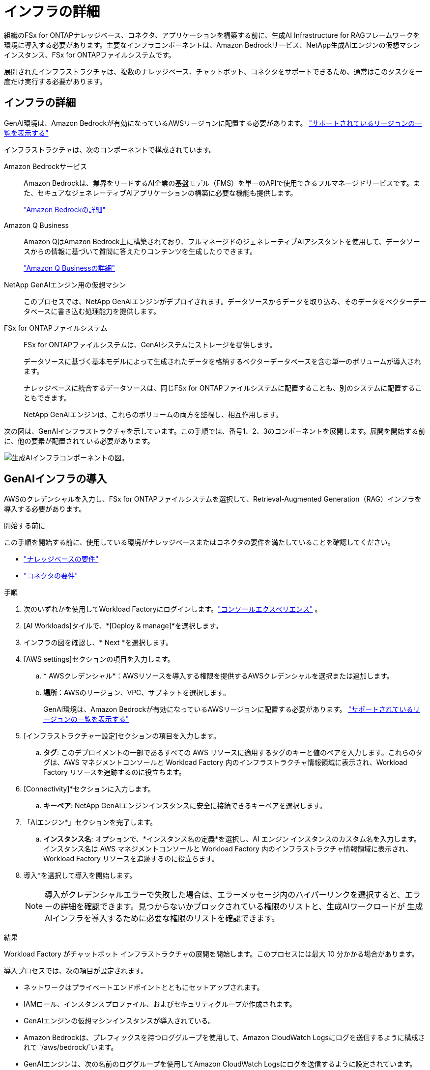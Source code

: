 = インフラの詳細
:allow-uri-read: 


[role="lead"]
組織のFSx for ONTAPナレッジベース、コネクタ、アプリケーションを構築する前に、生成AI Infrastructure for RAGフレームワークを環境に導入する必要があります。主要なインフラコンポーネントは、Amazon Bedrockサービス、NetApp生成AIエンジンの仮想マシンインスタンス、FSx for ONTAPファイルシステムです。

展開されたインフラストラクチャは、複数のナレッジベース、チャットボット、コネクタをサポートできるため、通常はこのタスクを一度だけ実行する必要があります。



== インフラの詳細

GenAI環境は、Amazon Bedrockが有効になっているAWSリージョンに配置する必要があります。 https://docs.aws.amazon.com/bedrock/latest/userguide/knowledge-base-supported.html["サポートされているリージョンの一覧を表示する"^]

インフラストラクチャは、次のコンポーネントで構成されています。

Amazon Bedrockサービス:: Amazon Bedrockは、業界をリードするAI企業の基盤モデル（FMS）を単一のAPIで使用できるフルマネージドサービスです。また、セキュアなジェネレーティブAIアプリケーションの構築に必要な機能も提供します。
+
--
https://aws.amazon.com/bedrock/["Amazon Bedrockの詳細"^]

--
Amazon Q Business:: Amazon QはAmazon Bedrock上に構築されており、フルマネージドのジェネレーティブAIアシスタントを使用して、データソースからの情報に基づいて質問に答えたりコンテンツを生成したりできます。
+
--
https://docs.aws.amazon.com/amazonq/latest/qbusiness-ug/what-is.html["Amazon Q Businessの詳細"^]

--
NetApp GenAIエンジン用の仮想マシン:: このプロセスでは、NetApp GenAIエンジンがデプロイされます。データソースからデータを取り込み、そのデータをベクターデータベースに書き込む処理能力を提供します。
FSx for ONTAPファイルシステム:: FSx for ONTAPファイルシステムは、GenAIシステムにストレージを提供します。
+
--
データソースに基づく基本モデルによって生成されたデータを格納するベクターデータベースを含む単一のボリュームが導入されます。

ナレッジベースに統合するデータソースは、同じFSx for ONTAPファイルシステムに配置することも、別のシステムに配置することもできます。

NetApp GenAIエンジンは、これらのボリュームの両方を監視し、相互作用します。

--


次の図は、GenAIインフラストラクチャを示しています。この手順では、番号1、2、3のコンポーネントを展開します。展開を開始する前に、他の要素が配置されている必要があります。

image:genai-infrastructure-diagram-numbered.png["生成AIインフラコンポーネントの図。"]



== GenAIインフラの導入

AWSのクレデンシャルを入力し、FSx for ONTAPファイルシステムを選択して、Retrieval-Augmented Generation（RAG）インフラを導入する必要があります。

.開始する前に
この手順を開始する前に、使用している環境がナレッジベースまたはコネクタの要件を満たしていることを確認してください。

* link:../knowledge-base/requirements-knowledge-base.html["ナレッジベースの要件"]
* link:../connector/requirements-connector.html["コネクタの要件"]


.手順
. 次のいずれかを使用してWorkload Factoryにログインします。link:https://docs.netapp.com/us-en/workload-setup-admin/console-experiences.html["コンソールエクスペリエンス"^] 。
. [AI Workloads]タイルで、*[Deploy & manage]*を選択します。
. インフラの図を確認し、* Next *を選択します。
. [AWS settings]セクションの項目を入力します。
+
.. * AWSクレデンシャル*：AWSリソースを導入する権限を提供するAWSクレデンシャルを選択または追加します。
.. *場所*：AWSのリージョン、VPC、サブネットを選択します。
+
GenAI環境は、Amazon Bedrockが有効になっているAWSリージョンに配置する必要があります。 https://docs.aws.amazon.com/bedrock/latest/userguide/knowledge-base-supported.html["サポートされているリージョンの一覧を表示する"^]



. [インフラストラクチャー設定]セクションの項目を入力します。
+
.. *タグ*: このデプロイメントの一部であるすべての AWS リソースに適用するタグのキーと値のペアを入力します。これらのタグは、AWS マネジメントコンソールと Workload Factory 内のインフラストラクチャ情報領域に表示され、Workload Factory リソースを追跡するのに役立ちます。


. [Connectivity]*セクションに入力します。
+
.. *キーペア*: NetApp GenAIエンジンインスタンスに安全に接続できるキーペアを選択します。


. 「AIエンジン*」セクションを完了します。
+
.. *インスタンス名*: オプションで、*インスタンス名の定義*を選択し、AI エンジン インスタンスのカスタム名を入力します。インスタンス名は AWS マネジメントコンソールと Workload Factory 内のインフラストラクチャ情報領域に表示され、Workload Factory リソースを追跡するのに役立ちます。


. 導入*を選択して導入を開始します。
+

NOTE: 導入がクレデンシャルエラーで失敗した場合は、エラーメッセージ内のハイパーリンクを選択すると、エラーの詳細を確認できます。見つからないかブロックされている権限のリストと、生成AIワークロードが 生成AIインフラを導入するために必要な権限のリストを確認できます。



.結果
Workload Factory がチャットボット インフラストラクチャの展開を開始します。このプロセスには最大 10 分かかる場合があります。

導入プロセスでは、次の項目が設定されます。

* ネットワークはプライベートエンドポイントとともにセットアップされます。
* IAMロール、インスタンスプロファイル、およびセキュリティグループが作成されます。
* GenAIエンジンの仮想マシンインスタンスが導入されている。
* Amazon Bedrockは、プレフィックスを持つロググループを使用して、Amazon CloudWatch Logsにログを送信するように構成されて `/aws/bedrock/`います。
* GenAIエンジンは、次の名前のロググループを使用してAmazon CloudWatch Logsにログを送信するように設定されています。 `/netapp/wlmai/<tenancyAccountId>/randomId` 、 どこ `<tenancyAccountID>`は https://docs.netapp.com/us-en/console-automation/platform/get_identifiers.html#get-the-account-identifier["NetAppコンソールアカウントID"^]現在のユーザーに対して。


